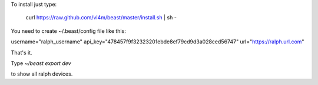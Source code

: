 To install just type:

  curl https://raw.github.com/vi4m/beast/master/install.sh | sh -


You need to create ~/.beast/config file like this:


username="ralph_username"                                                                                       
api_key="478457f9f32323201ebde8ef79cd9d3a028ced56747"
url="https://ralph.url.com"

That's it.

Type `~/beast export dev` 

to show all ralph devices.


